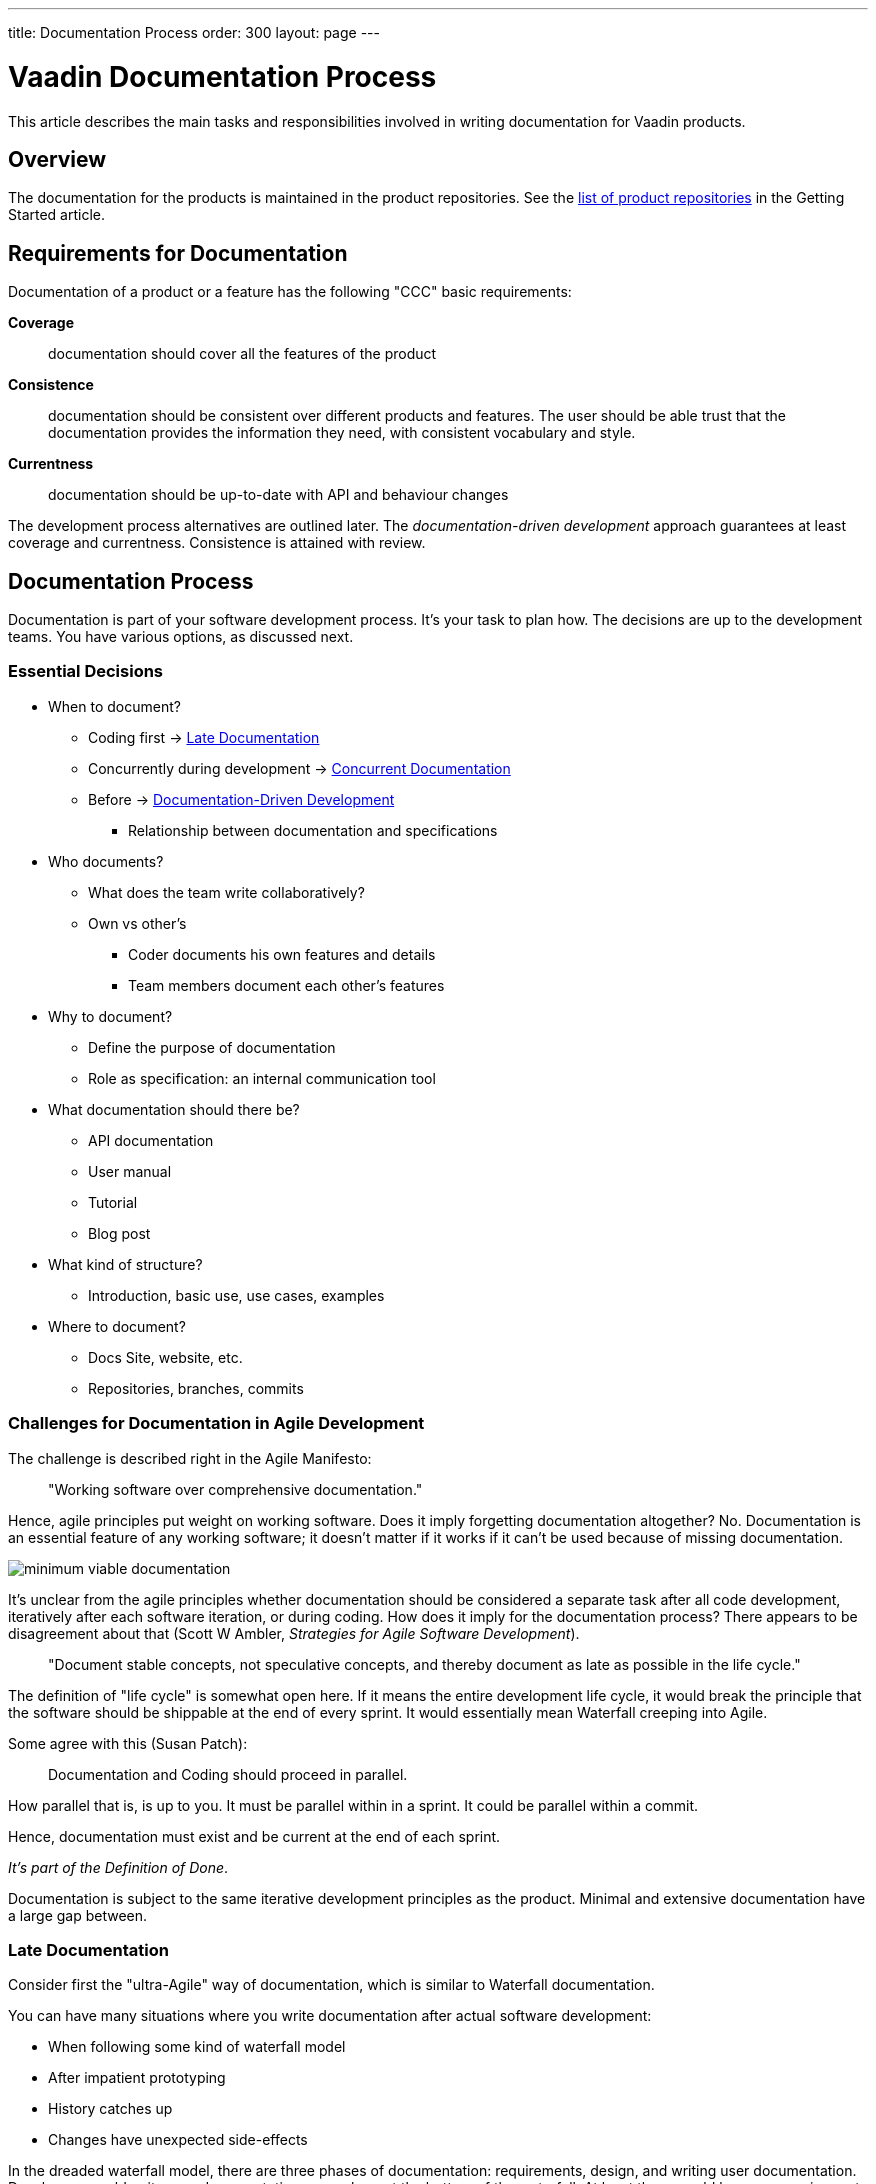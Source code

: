 ---
title: Documentation Process
order: 300
layout: page
---

= Vaadin Documentation Process

pass:[<!-- vale Vaadin.We = NO -->]

This article describes the main tasks and responsibilities involved in writing documentation for Vaadin products.

== Overview

The documentation for the products is maintained in the product repositories.
See the <<authoring/getting-started#repositories.product, list of product repositories>> in the Getting Started article.

== Requirements for Documentation

// Allow CCC
pass:[<!-- vale Vaadin.Abbr = NO -->]

Documentation of a product or a feature has the following "CCC" basic requirements:

pass:[<!-- vale Vaadin.Abbr = YES -->]

*Coverage*::
 documentation should cover all the features of the product
*Consistence*::
 documentation should be consistent over different products and features.
 The user should be able trust that the documentation provides the information they need, with consistent vocabulary and style.
*Currentness*::
 documentation should be up-to-date with API and behaviour changes

The development process alternatives are outlined later.
The _documentation-driven development_ approach guarantees at least coverage and currentness.
Consistence is attained with review.

////
The viewpoint should be:

* Focus on users and their needs
////

== Documentation Process

Documentation is part of your software development process.
It's your task to plan how.
The decisions are up to the development teams.
You have various options, as discussed next.

=== Essential Decisions

* When to document?
 ** Coding first -> <<process.post-code>>
 ** Concurrently during development -> <<process.concurrent>>
 ** Before -> <<process.documentation-driven>>
 *** Relationship between documentation and specifications
* Who documents?
 ** What does the team write collaboratively?
 ** Own vs other's
  *** Coder documents his own features and details
  *** Team members document each other's features
* Why to document?
 ** Define the purpose of documentation
 ** Role as specification: an internal communication tool
* What documentation should there be?
** API documentation
** User manual
** Tutorial
** Blog post
* What kind of structure?
 ** Introduction, basic use, use cases, examples
* Where to document?
 ** Docs Site, website, etc.
 ** Repositories, branches, commits

=== Challenges for Documentation in Agile Development

The challenge is described right in the Agile Manifesto:

[quote]
____
"Working software over comprehensive documentation."
____

Hence, agile principles put weight on working software.
Does it imply forgetting documentation altogether?
No.
Documentation is an essential feature of any working software; it doesn't matter if it works if it can't be used because of missing documentation.

image:img/minimum-viable-documentation.png[align="center"]

It's unclear from the agile principles whether documentation should be considered a separate task after all code development, iteratively after each software iteration, or during coding.
How does it imply for the documentation process?
There appears to be disagreement about that (Scott W Ambler, _Strategies for Agile Software Development_).

[quote]
____
"Document stable concepts, not speculative concepts, and thereby document as late as possible in the life cycle."
____

The definition of "life cycle" is somewhat open here.
If it means the entire development life cycle, it would break the principle that the software should be shippable at the end of every sprint.
It would essentially mean Waterfall creeping into Agile.

Some agree with this (Susan Patch):
____
Documentation and Coding should proceed in parallel.
____

How parallel that is, is up to you.
It must be parallel within in a sprint.
It could be parallel within a commit.

Hence, documentation must exist and be current at the end of each sprint.

_It's part of the Definition of Done_.

Documentation is subject to the same iterative development principles as the product.
Minimal and extensive documentation have a large gap between.

[[process.post-code]]
=== Late Documentation

Consider first the "ultra-Agile" way of documentation, which is similar to Waterfall documentation.

You can have many situations where you write documentation after actual software development:

* When following some kind of waterfall model
* After impatient prototyping
* History catches up
* Changes have unexpected side-effects

In the dreaded waterfall model, there are three phases of documentation: requirements, design, and writing user documentation.
Developers would write user documentation somewhere at the bottom of the waterfall.
At least there would be some requirements design, which are also documentation, and could be used as basis for the user documentation.
However, as code is updated right until the release, a huge documentation phase could cause time estimate to fail.
If development is pushed tight, it's easier to give up documentation, which has more loose requirements.

pass:[<!-- vale Google.We = NO -->]

Often, we're impatient and like to start eating the ham right away, that is, coding.
Even though we know that at least some kind of design would be good to write, we often skip that.
We start prototyping, trying things out, creating a proof-of-concept.
Even a short design phase puts brakes on such technical brainstorming.
In such case, try to write the documentation before you present anything to others.
Better yet, make the documentation what you present.
If you make slides, make the documentation so that you can copy&paste it to or from the slides.

pass:[<!-- vale Google.We = Yes -->]

The same problem could arise in iterative development processes if documentation is considered a separate task, even defined as a user story.
That situation can be avoided by not doing so.

Sometimes, it isn't up to us, but history comes to haunt us.
You could start working on an existing product or feature with outdated or missing documentation.

Further, an innocent technical implementation change can cause even unexpected changes for a use case.
For example, consider changing the loader code for the UI.
While it's merely an implementation detail of the primary use case, opening a UI, it does affect embedding.
Such a separate use case might not even have a test case.
While such side-effects can sometimes be anticipated, often they go unnoticed.
Also, a small urgent change could cause need for a major documentation update, which is easy to push aside.

==== Advantages of Late Documentation

* During the development process, changes in the requirements or design only affect the software, so documentation doesn't need to be rewritten

* Developers can better concentrate on their core task and interest

==== Disadvantages

* Development schedules don't always hold, so if documentation is the final phase before release, it could be truncated or even postponed to meet the deadlines.
 Hence, the product could be left inadequately or even entirely undocumented.

pass:[<!-- vale Vaadin.JustSimply = NO -->]

* A writing process is typically as iterative as a software development process.
 Such iterative revisions successively add details to the content, reorganize it, and improve the completeness and quality of the text.
 However, when you are writing or revising a text, you become blind to it.
 When it has just come out of your brain, you are unable to see it as someone else would.
 For that reason, it's good to have some time between revisions, so that you can forget what you have written and then reread it like someone else would.
 The time it takes to forget a text is around two weeks.
 That long delays fit poorly in the end of development lifecycle.

pass:[<!-- vale Vaadin.JustSimply = YES -->]

* Documentation needs testing too.
 While documentation is being reviewed, developers have nothing to do.

[[process.concurrent]]
=== Concurrent Documentation

Regardless of whether you code or document first, _updates to documentation should always be done together with the code commits_.
The documentation updates should preferably be done in the same commit, but the repository structure or review process may force otherwise.
In such case, documentation needs to be committed in a separate documentation commit.

This could cause trouble with our review process, as documentation needs to be reviewed by the Documentation Manager, while code is reviewed by other developers.
If a commit needs to be merged quickly, documentation review could delay it too much.
We need to get more experience about how this goes.

In iterative development, it may be a burden to always update the documentation along with the code, but we'll see how that goes.

[[process.documentation-driven]]
=== Documentation-Driven Development

pass:[<!-- vale Vaadin.FirstPerson = NO -->]

[quote, "Tom Preston-Werner", a founder and CEO of GitHub]
____
Write your README first.

First. As in, before you write any code or tests or behaviors or stories or ANYTHING. I know, I know, we're programmers, dammit, not tech writers. But that's where you're wrong. Writing a README is absolutely essential to writing good software. Until you've written about your software, you have no idea what you'll be coding.
____

pass:[<!-- vale Vaadin.FirstPerson = YES -->]

The _readme-driven development_ model link:http://tom.preston-werner.com/2010/08/23/readme-driven-development.html[promoted] by Tom Preston-Werner is a special case of _Documentation-Driven Development_ (DDD).

_Documentation is your specification_.
It describes the basic purpose of the product or feature for solving user's problems, and how it does that in different use cases.

. Write or update documentation
. Optional: Write test cases (if you want to go test-driven as well)
. Write the code
. Write code examples and use them as test cases
. Refactor

This doesn't imply a reversed waterfall model, but only that you write the documentation for the code you are about to write first.
You can make that as iteratively as you want.

You can always start small, writing an overview paragraph or section and an outline.
This can come from your very basic project definitions.
You can combine the task with writing a ticket for the feature, such as in GitHub or ClickUp, even using the same titles and descriptions.
You only need to use descriptive language, what it _does_, rather than what it _should_ do.

.Combining documentation with a ticket
image::img/document-process-trello.png[]

Then, use it as the introductory paragraph in the documentation, and give a basic code example. Once you get a screenshot, add it there. Proceed in the same way for each sub-feature.

==== Pros

* Maintains specs
* Works as a team communication tool

==== Cons

// Berriman and Richert
pass:[<!-- vale Vale.Spelling = NO -->]

* Hinders agility

<<Berriman>>
<<Richert>>

pass:[<!-- vale Vale.Spelling = YES -->]

=== User Manual vs API Documentation

When developing a product with a public API, it should always have detailed Javadoc API documentation. The difficulty is in determining the role of the user manual. While it's fine to have some redundancy, the point-of-views should be rather different.

A user manual describes the product from an abstract top-down viewpoint, including the basic purpose and use, tutorials at different levels of detail, features, tasks, workflows, and properties.

API Documentation gives a more concrete and bottom-up approach. However, for some features, such as where a class _is_ a feature (you can think of a server-side Vaadin component), there isn't much difference in the viewpoint of the class documentation and its description in the user manual.

Most importantly, a user manual and API documentation are organized differently. A user manual is organized by topics, which can take rather many viewpoints and use cases to using the product, while API documentation is always organized by classes.

For an example, let us consider data binding when documenting a field component. In a user manual you could have:

====
*Data Binding*

*The Component* is an editor field that allows user to edit textual data. The data is bound to the field as its data source, so that when the data changes, the value shown in the field is automatically updated and vice versa, when the user edits the value, it's written to the data source. In the default unbuffered mode, the user input or modifications are automatically written to the data source, while in the buffered mode, you need to call `commit()` explicitly to write them to the data source. The component is by default bound to an internal property data source, but you can use `setPropertyDataSource()` to bind it to another source. You can also give the data source in the appropriate constructor.

For example:

 // Create the component
 TheComponent component = new Component();

 // Have a data source with some initial value
 ObjectProperty<String> dataSource =
     new ObjectProperty<String>(String.class);
 dataSource.setValue("Hello!");

 // Bind the component to the data
 component.setPropertyDataSource(dataSource);
====

API documentation could have:

====
`TheComponent()`

Creates a component. An internal default data source is used with initial null value.

`TheComponent(Property property)`

Creates a component and binds it to the given property data source.

`setPropertyDataSource(Property property)`

Binds the field to the given property data source. The field is immediately updated to display the new data. Any previously buffered input is discarded.
====


== Responsibilities

=== Product Owner

* Link the team up with Documentation Manager
** Review process

=== Team

* Make documentation part of your planning process; how you define specifications and tasks

* Plan how to use documentation as an internal communication tool

* Assigning tasks also assigns ownership of documentation

* If pair-documenting, assign pairs

=== Developer

* Always commit documentation along with code commits (in same or separate commits; documentation preferably first)

== Documentation Workflow

=== Repositories

Documentation for each product lives in the respective product repository at the review server, which is mirrored read-only to GitHub.
Pull requests made to GitHub need to be pushed to review for merging.

=== Branches

In the following, we go through some typical branching patterns.
We consider how documentation is maintained in them.

==== Unstable Master with Release Branches

In some products, development is done in the master branch, from which a release or maintenance branch is created.
Commits to master can be merged to the maintenance branch until it's released.
Later, the changes to the maintenance branch are merged to master.

.Branching with Release Branches
image::img/documentation-branching.png[]

As documentation is to be done along with code, documentation for new or changed products is to be done to the master branch.

==== Stable Master with Feature Branches

Another common branching pattern is to use feature branches.
The documentation is first done in the feature branches along with the actual code in unstable feature branches.
The features are merged to the master branch before making a release.
Release, stable or unstable, is done from a certain commit, which is tagged.

.Feature Branching
image::img/documentation-feature-branching.png[]

In this case, the documentation site would point to master.
The problem is in keeping the master truly stable.
Integrating stable features doesn't result in a stable master.
Pre-releases are done from master, but they aren't considered as "stable".
Getting documentation from tagged releases would prevent documentation fixes.

==== Feature & Release Branches

A branching scheme can combine feature and release branches.
New or feature-related documentation is written in feature branches.
Ready features are merged to master, which is semi-stable.
Release branches are made from the master.
Documentation site would always point to a release branch.
Corrections are done to release branches, then merged or picked to master.

.Feature Branching
image::img/documentation-feature+release-branching.png[]

This approach has issues as well.
In some projects, releases include changes such as version numbering that aren't suitable for merging to master.
In such cases, it's necessary to cherry-pick all changes to be merged.

=== Local Preview

As the owner of your documentation, you have the responsibility to preview it in a locally running documentation site.
You can set it up as described in the README.

Check:

* Formatting
* Image sizing
* Cross-references

=== Commits and Review

Following the documentation-driven process, every commit that changes the behavior or API of the product should include respective changes in the documentation.

Once done with the commit, push it for review as you do with the code, or if working with GitHub, do a pull request.

Add Documentation Manager as reviewer.

Pending documentation review doesn't prevent merging. In such a case, the review corrections need to be done in a separate commit.

== Bibliography

// Because of Berriman and Richert
pass:[<!-- vale Vale.Spelling = NO -->]

[bibliography]
- [[Berriman]] Frances Berriman: https://24ways.org/2010/documentation-driven-design-for-apis[Documentation-Driven Design for APIs]
- [[Richert]] Steve Richert: http://collectiveidea.com/blog/archives/2014/04/21/on-documentation-driven-development/[On Documentation-Driven Development]
- [[preston]] Tom Preston-Werner: http://tom.preston-werner.com/2010/08/23/readme-driven-development.html[README-Driven Development]

pass:[<!-- vale Vale.Spelling = YES -->]


[discussion-id]`950B5503-FC10-4ABA-8F70-7110860A0305`
